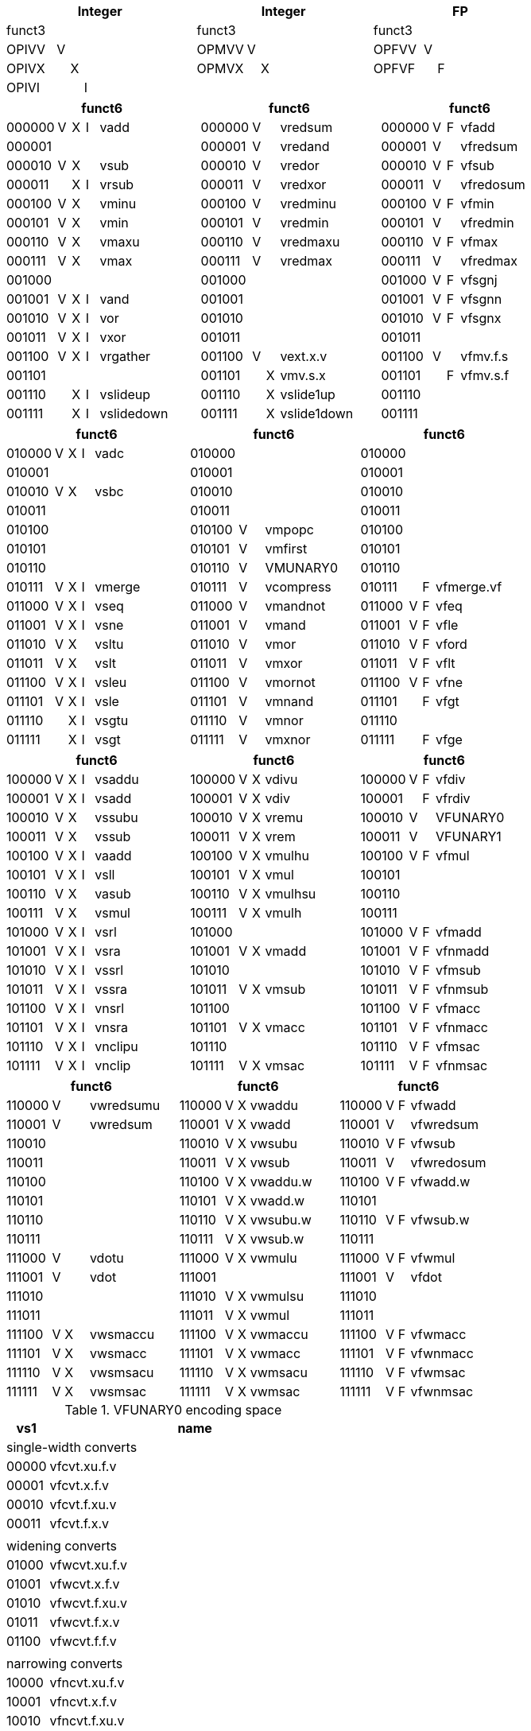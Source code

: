 
[cols="4,1,1,1,8,4,1,1,8,4,1,1,8"]
|===
5+| Integer               4+| Integer               4+| FP

| funct3 | | | |            | funct3 | | |             | funct3 | | |
| OPIVV  |V| | |            | OPMVV  |V| |             | OPFVV  |V| |
| OPIVX  | |X| |            | OPMVX  | |X|             | OPFVF  | |F|
| OPIVI  | | |I|            |        | | |             |        | | |
|===

[cols="4,1,1,1,8,4,1,1,8,4,1,1,8"]
|===
5+| funct6                  4+| funct6                 4+| funct6

| 000000 |V|X|I| vadd       | 000000 |V| | vredsum     | 000000 |V|F| vfadd
| 000001 | | | |            | 000001 |V| | vredand     | 000001 |V| | vfredsum
| 000010 |V|X| | vsub       | 000010 |V| | vredor      | 000010 |V|F| vfsub
| 000011 | |X|I| vrsub      | 000011 |V| | vredxor     | 000011 |V| | vfredosum
| 000100 |V|X| | vminu      | 000100 |V| | vredminu    | 000100 |V|F| vfmin
| 000101 |V|X| | vmin       | 000101 |V| | vredmin     | 000101 |V| | vfredmin
| 000110 |V|X| | vmaxu      | 000110 |V| | vredmaxu    | 000110 |V|F| vfmax
| 000111 |V|X| | vmax       | 000111 |V| | vredmax     | 000111 |V| | vfredmax
| 001000 | | | |            | 001000 | | |             | 001000 |V|F| vfsgnj
| 001001 |V|X|I| vand       | 001001 | | |             | 001001 |V|F| vfsgnn
| 001010 |V|X|I| vor        | 001010 | | |             | 001010 |V|F| vfsgnx
| 001011 |V|X|I| vxor       | 001011 | | |             | 001011 | | |
| 001100 |V|X|I| vrgather   | 001100 |V| | vext.x.v    | 001100 |V| | vfmv.f.s
| 001101 | | | |            | 001101 | |X| vmv.s.x     | 001101 | |F| vfmv.s.f
| 001110 | |X|I| vslideup   | 001110 | |X| vslide1up   | 001110 | | |
| 001111 | |X|I| vslidedown | 001111 | |X| vslide1down | 001111 | | |
|===

[cols="4,1,1,1,8,4,1,1,8,4,1,1,8"]
|===
5+| funct6                  4+| funct6                 4+| funct6

| 010000 |V|X|I| vadc       | 010000 | | |             | 010000 | | |
| 010001 | | | |            | 010001 | | |             | 010001 | | |
| 010010 |V|X| | vsbc       | 010010 | | |             | 010010 | | |
| 010011 | | | |            | 010011 | | |             | 010011 | | |
| 010100 | | | |            | 010100 |V| | vmpopc      | 010100 | | |
| 010101 | | | |            | 010101 |V| | vmfirst     | 010101 | | |
| 010110 | | | |            | 010110 |V| | VMUNARY0    | 010110 | | |
| 010111 |V|X|I| vmerge     | 010111 |V| | vcompress   | 010111 | |F| vfmerge.vf
| 011000 |V|X|I| vseq       | 011000 |V| | vmandnot    | 011000 |V|F| vfeq
| 011001 |V|X|I| vsne       | 011001 |V| | vmand       | 011001 |V|F| vfle
| 011010 |V|X| | vsltu      | 011010 |V| | vmor        | 011010 |V|F| vford
| 011011 |V|X| | vslt       | 011011 |V| | vmxor       | 011011 |V|F| vflt
| 011100 |V|X|I| vsleu      | 011100 |V| | vmornot     | 011100 |V|F| vfne
| 011101 |V|X|I| vsle       | 011101 |V| | vmnand      | 011101 | |F| vfgt
| 011110 | |X|I| vsgtu      | 011110 |V| | vmnor       | 011110 | | |
| 011111 | |X|I| vsgt       | 011111 |V| | vmxnor      | 011111 | |F| vfge
|===

[cols="4,1,1,1,8,4,1,1,8,4,1,1,8"]
|===
5+| funct6                  4+| funct6                 4+| funct6

| 100000 |V|X|I| vsaddu     | 100000 |V|X| vdivu       | 100000 |V|F| vfdiv
| 100001 |V|X|I| vsadd      | 100001 |V|X| vdiv        | 100001 | |F| vfrdiv
| 100010 |V|X| | vssubu     | 100010 |V|X| vremu       | 100010 |V| | VFUNARY0
| 100011 |V|X| | vssub      | 100011 |V|X| vrem        | 100011 |V| | VFUNARY1
| 100100 |V|X|I| vaadd      | 100100 |V|X| vmulhu      | 100100 |V|F| vfmul
| 100101 |V|X|I| vsll       | 100101 |V|X| vmul        | 100101 | | |
| 100110 |V|X| | vasub      | 100110 |V|X| vmulhsu     | 100110 | | |
| 100111 |V|X| | vsmul      | 100111 |V|X| vmulh       | 100111 | | |
| 101000 |V|X|I| vsrl       | 101000 | | |             | 101000 |V|F| vfmadd
| 101001 |V|X|I| vsra       | 101001 |V|X| vmadd       | 101001 |V|F| vfnmadd
| 101010 |V|X|I| vssrl      | 101010 | | |             | 101010 |V|F| vfmsub
| 101011 |V|X|I| vssra      | 101011 |V|X| vmsub       | 101011 |V|F| vfnmsub
| 101100 |V|X|I| vnsrl      | 101100 | | |             | 101100 |V|F| vfmacc
| 101101 |V|X|I| vnsra      | 101101 |V|X| vmacc       | 101101 |V|F| vfnmacc
| 101110 |V|X|I| vnclipu    | 101110 | | |             | 101110 |V|F| vfmsac
| 101111 |V|X|I| vnclip     | 101111 |V|X| vmsac       | 101111 |V|F| vfnmsac
|===

[cols="4,1,1,1,8,4,1,1,8,4,1,1,8"]
|===
5+| funct6                  4+| funct6                 4+| funct6

| 110000 |V| | | vwredsumu  | 110000 |V|X| vwaddu      | 110000 |V|F| vfwadd
| 110001 |V| | | vwredsum   | 110001 |V|X| vwadd       | 110001 |V| | vfwredsum
| 110010 | | | |            | 110010 |V|X| vwsubu      | 110010 |V|F| vfwsub
| 110011 | | | |            | 110011 |V|X| vwsub       | 110011 |V| | vfwredosum
| 110100 | | | |            | 110100 |V|X| vwaddu.w    | 110100 |V|F| vfwadd.w
| 110101 | | | |            | 110101 |V|X| vwadd.w     | 110101 | | |
| 110110 | | | |            | 110110 |V|X| vwsubu.w    | 110110 |V|F| vfwsub.w
| 110111 | | | |            | 110111 |V|X| vwsub.w     | 110111 | | |
| 111000 |V| | | vdotu      | 111000 |V|X| vwmulu      | 111000 |V|F| vfwmul
| 111001 |V| | | vdot       | 111001 | | |             | 111001 |V| | vfdot
| 111010 | | | |            | 111010 |V|X| vwmulsu     | 111010 | | |
| 111011 | | | |            | 111011 |V|X| vwmul       | 111011 | | |
| 111100 |V|X| | vwsmaccu   | 111100 |V|X| vwmaccu     | 111100 |V|F| vfwmacc
| 111101 |V|X| | vwsmacc    | 111101 |V|X| vwmacc      | 111101 |V|F| vfwnmacc
| 111110 |V|X| | vwsmsacu   | 111110 |V|X| vwmsacu     | 111110 |V|F| vfwmsac
| 111111 |V|X| | vwsmsac    | 111111 |V|X| vwmsac      | 111111 |V|F| vfwnmsac
|===

<<<

.VFUNARY0 encoding space
[cols="2,14"]
|===
| vs1 | name

2+| single-width converts
| 00000 | vfcvt.xu.f.v
| 00001 | vfcvt.x.f.v
| 00010 | vfcvt.f.xu.v
| 00011 | vfcvt.f.x.v
| |
2+| widening converts
| 01000 | vfwcvt.xu.f.v
| 01001 | vfwcvt.x.f.v
| 01010 | vfwcvt.f.xu.v
| 01011 | vfwcvt.f.x.v
| 01100 | vfwcvt.f.f.v
| |
2+| narrowing converts
| 10000 | vfncvt.xu.f.v
| 10001 | vfncvt.x.f.v
| 10010 | vfncvt.f.xu.v
| 10011 | vfncvt.f.x.v
| 10100 | vfncvt.f.f.v
|===

.VFUNARY1 encoding space
[cols="2,14"]
|===
|  vs1  | name

| 00000 | vfsqrt.v
| 10000 | vfclass.v
|===


.VMUNARY0 encoding space
[cols="2,14"]
|===
|  vs1  |

| 00001 | vmsbf
| 00010 | vmsof
| 00011 | vmsif
| 10000 | vmiota
| 10001 | vid
|===


////
.Vector Unit-Stride Load/Store Instruction Listing
[width="100%",cols="^3,^3,^3,^4,^4,^3,^3,^3,^7,<10"]
|========================
|31 30 |29 27 |26 25 |24  20 |19    15 |14  12 |11 10 |9 7 |6  0 |Opcode

|off[1:0]|000|vm|00000|rs1|000 2+|vd|0000111|VLBU.V
|off[1:0]|000|vm|00000|rs1|101 2+|vd|0000111|VLHU.V
|off[1:0]|000|vm|00000|rs1|110 2+|vd|0000111|VLWU.V
|off[1:0]|000|vm|00000|rs1|111 2+|vd|0000111|VLE.V
|off[1:0]|100|vm|00000|rs1|000 2+|vd|0000111|VLB.V
|off[1:0]|100|vm|00000|rs1|101 2+|vd|0000111|VLH.V
|off[1:0]|100|vm|00000|rs1|110 2+|vd|0000111|VLW.V
2+|vs3|vm|00000|rs1|000|off[1:0]|000|0100111|VSB.V
2+|vs3|vm|00000|rs1|101|off[1:0]|000|0100111|VSH.V
2+|vs3|vm|00000|rs1|110|off[1:0]|000|0100111|VSW.V
2+|vs3|vm|00000|rs1|111|off[1:0]|000|0100111|VSE.V
|========================


.Vector Unit-Stride Fault-First Load Instruction Listing
[width="100%",cols="^3,^3,^3,^4,^4,^3,^3,^3,^7,<10"]
|========================
|31 30 |29 27 |26 25 |24  20 |19    15 |14  12 |11 10 |9 7 |6  0 |Opcode

|off[1:0]|000|vm|10000|rs1|000 2+|vd|0000111|VLBUFF.V
|off[1:0]|000|vm|10000|rs1|101 2+|vd|0000111|VLHUFF.V
|off[1:0]|000|vm|10000|rs1|110 2+|vd|0000111|VLWUFF.V
|off[1:0]|000|vm|10000|rs1|111 2+|vd|0000111|VLEFF.V
|off[1:0]|100|vm|10000|rs1|000 2+|vd|0000111|VLBFF.V
|off[1:0]|100|vm|10000|rs1|101 2+|vd|0000111|VLHFF.V
|off[1:0]|100|vm|10000|rs1|110 2+|vd|0000111|VLWFF.V

|========================

.Vector Strided Load/Store Instruction Listing
[width="100%",cols="^3,^3,^3,^4,^4,^3,^3,^3,^7,<10"]
|========================
|31 30 |29 27 |26 25 |24  20 |19    15 |14  12 |11 10 |9 7 |6  0 |Opcode

|off[1:0]|010|vm|rs2|rs1|000 2+|vd|0000111|VLSBU.V
|off[1:0]|010|vm|rs2|rs1|101 2+|vd|0000111|VLSHU.V
|off[1:0]|010|vm|rs2|rs1|110 2+|vd|0000111|VLSWU.V
|off[1:0]|010|vm|rs2|rs1|111 2+|vd|0000111|VLSE.V
|off[1:0]|110|vm|rs2|rs1|000 2+|vd|0000111|VLSB.V
|off[1:0]|110|vm|rs2|rs1|101 2+|vd|0000111|VLSH.V
|off[1:0]|110|vm|rs2|rs1|110 2+|vd|0000111|VLSW.V
2+|vs3|vm|rs2|rs1|000|off[1:0]|010|0100111|VSSB.V
2+|vs3|vm|rs2|rs1|101|off[1:0]|010|0100111|VSSH.V
2+|vs3|vm|rs2|rs1|110|off[1:0]|010|0100111|VSSW.V
2+|vs3|vm|rs2|rs1|111|off[1:0]|010|0100111|VSSE.V

|========================


.Vector Indexed Load/Store Instruction Listing
[width="100%",cols="^3,^3,^3,^4,^4,^3,^3,^3,^7,<10"]
|========================
|31 30 |29 27 |26 25 |24  20 |19    15 |14  12 |11 10 |9 7 |6  0 |Opcode

|off[1:0]|011|vm|vs2|rs1|000 2+|vd|0000111|VLXBU.V
|off[1:0]|011|vm|vs2|rs1|101 2+|vd|0000111|VLXHU.V
|off[1:0]|011|vm|vs2|rs1|110 2+|vd|0000111|VLXWU.V
|off[1:0]|011|vm|vs2|rs1|111 2+|vd|0000111|VLXE.V
|off[1:0]|111|vm|vs2|rs1|000 2+|vd|0000111|VLXB.V
|off[1:0]|111|vm|vs2|rs1|101 2+|vd|0000111|VLXH.V
|off[1:0]|111|vm|vs2|rs1|110 2+|vd|0000111|VLXW.V
2+|vs3|vm|vs2|rs1|000|off[1:0]|011|0100111|VSXB.V
2+|vs3|vm|vs2|rs1|101|off[1:0]|011|0100111|VSXH.V
2+|vs3|vm|vs2|rs1|110|off[1:0]|011|0100111|VSXW.V
2+|vs3|vm|vs2|rs1|111|off[1:0]|011|0100111|VSXE.V
2+|vs3|vm|vs2|rs1|000|off[1:0]|111|0100111|VSUXB.V
2+|vs3|vm|vs2|rs1|101|off[1:0]|111|0100111|VSUXH.V
2+|vs3|vm|vs2|rs1|110|off[1:0]|111|0100111|VSUXW.V
2+|vs3|vm|vs2|rs1|111|off[1:0]|111|0100111|VSUXE.V

|========================
////



////

X  vsgeu
  X  vsge


vx4muladd
vx4mulsub


.Vector Table
[width="100%",cols="^3,^3,^3,^4,^4,^3,^3,^3,^7,<10"]
|========================
2+|31 27|26 25 |24   20 |19    15 |14  12 2+|11  7 |6  0   |Opcode

2+|00000|vm    |vs2     |vs1      |001    2+|vd    |1010111|VADD.VV
2+|00000|vm    |vs2     |vs1      |000    2+|vd    |1010111|VADD.VS
2+|00000|vm    |vs2     |rs1      |010    2+|vd    |1010111|VADD.VX
2+|00000|vm    |vs2     |simm[4:0]|011    2+|vd    |1010111|VADD.VI
|========================

.Vector Table
[width="100%",cols="^3,^3,^3,^4,^4,^3,^3,^3,^7,<10"]
|========================
|31 30 |29 27 |26 25 |24  20 |19    15 |14  12 |11 10 |9 7 |6  0 |Opcode

2+|00000|vm|vs2|vs1|000 2+|vd|1010111|VADD.VV
2+|00000|vm|vs2|vs1|100 2+|vd|1010111|VADD.VS
2+|00000|vm|imm[4:0]|vs1|101 2+|vd|1010111|VADD.VI
2+|00000|vm|vs2|vs1|010 2+|vd|1010111|VADDW.VV
2+|00000|vm|vs2|vs1|110 2+|vd|1010111|VADDW.VS
2+|00000|vm|vs2|vs1|011 2+|vd|1010111|VADDW.WV
2+|00000|vm|vs2|vs1|111 2+|vd|1010111|VADDW.WS
2+|00001|vm|vs2|vs1|000 2+|vd|1010111|VSUB.VV
2+|00001|vm|vs2|vs1|100 2+|vd|1010111|VSUB.VS
2+|00001|vm|imm[4:0]|vs1|101 2+|vd|1010111|VSUB.VI
2+|00001|vm|vs2|vs1|000 2+|vd|1010111|VSUB.VV
2+|00001|vm|vs2|vs1|100 2+|vd|1010111|VSUB.VS
2+|00001|vm|vs2|vs1|011 2+|vd|1010111|VSUBW.WV
2+|00001|vm|vs2|vs1|111 2+|vd|1010111|VSUBW.WS
2+|01000|vm|vs2|vs1|000 2+|vd|1010111|VMUL.VV
2+|01000|vm|vs2|vs1|100 2+|vd|1010111|VMUL.VS
2+|01000|vm|imm[4:0]|vs1|101 2+|vd|1010111|VMUL.VI
2+|01000|vm|vs2|vs1|000 2+|vd|1010111|VMUL.VV
2+|01000|vm|vs2|vs1|100 2+|vd|1010111|VMUL.VS
2+|01000|vm|vs2|vs1|011 2+|vd|1010111|VMULW.WV
2+|01000|vm|vs2|vs1|111 2+|vd|1010111|VMULW.WS
2+|01001|vm|vs2|vs1|000 2+|vd|1010111|VMULU.VV
2+|01001|vm|vs2|vs1|100 2+|vd|1010111|VMULU.VS
2+|01001|vm|imm[4:0]|vs1|101 2+|vd|1010111|VMULU.VI
2+|01001|vm|vs2|vs1|000 2+|vd|1010111|VMULU.VV
2+|01001|vm|vs2|vs1|100 2+|vd|1010111|VMULU.VS
2+|01001|vm|vs2|vs1|011 2+|vd|1010111|VMULUW.WV
2+|01001|vm|vs2|vs1|111 2+|vd|1010111|VMULUW.WS
2+|01010|vm|vs2|vs1|000 2+|vd|1010111|VMULSU.VV
2+|01010|vm|vs2|vs1|100 2+|vd|1010111|VMULSU.VS
2+|01010|vm|imm[4:0]|vs1|101 2+|vd|1010111|VMULSU.VI
2+|01010|vm|vs2|vs1|000 2+|vd|1010111|VMULSU.VV
2+|01010|vm|vs2|vs1|100 2+|vd|1010111|VMULSU.VS
2+|01010|vm|vs2|vs1|011 2+|vd|1010111|VMULSUW.WV
2+|01010|vm|vs2|vs1|111 2+|vd|1010111|VMULSUW.WS

|========================


.Vector Table
[width="100%",cols="^3,^3,^3,^4,^4,^3,^3,^3,^7,<10"]
|========================
|31 30 |29 27 |26 25 |24  20 |19    15 |14  12 |11 10 |9 7 |6  0 |Opcode

2+|00100|vm|vs2|vs1|000 2+|vd|1010111|VSRLN.VV
2+|00100|vm|vs2|vs1|100 2+|vd|1010111|VSRLN.VS
2+|00100|vm|imm[4:0]|vs1|101 2+|vd|1010111|VSRLN.VI
2+|00100|vm|vs2|vs1|010 2+|vd|1010111|VSRLN.WV
2+|00100|vm|vs2|vs1|110 2+|vd|1010111|VSRLN.WS
2+|00100|vm|vs2|vs1|111 2+|vd|1010111|VSRLN.WI
2+|00101|vm|vs2|vs1|000 2+|vd|1010111|VSRAN.VV
2+|00101|vm|vs2|vs1|100 2+|vd|1010111|VSRAN.VS
2+|00101|vm|imm[4:0]|vs1|101 2+|vd|1010111|VSRAN.VI
2+|00101|vm|vs2|vs1|010 2+|vd|1010111|VSRAN.WV
2+|00101|vm|vs2|vs1|110 2+|vd|1010111|VSRAN.WS
2+|00101|vm|vs2|vs1|111 2+|vd|1010111|VSRAN.WI
2+|00110|vm|vs2|vs1|000 2+|vd|1010111|VCLIPN.VV
2+|00110|vm|vs2|vs1|100 2+|vd|1010111|VCLIPN.VS
2+|00110|vm|imm[4:0]|vs1|101 2+|vd|1010111|VCLIPN.VI
2+|00110|vm|vs2|vs1|010 2+|vd|1010111|VCLIPN.WV
2+|00110|vm|vs2|vs1|110 2+|vd|1010111|VCLIPN.WS
2+|00110|vm|vs2|vs1|111 2+|vd|1010111|VCLIPN.WI
2+|00111|vm|vs2|vs1|000 2+|vd|1010111|VCLIPUN.VV
2+|00111|vm|vs2|vs1|100 2+|vd|1010111|VCLIPUN.VS
2+|00111|vm|imm[4:0]|vs1|101 2+|vd|1010111|VCLIPUN.VI
2+|00111|vm|vs2|vs1|010 2+|vd|1010111|VCLIPUN.WV
2+|00111|vm|vs2|vs1|110 2+|vd|1010111|VCLIPUN.WS
2+|00111|vm|vs2|vs1|111 2+|vd|1010111|VCLIPUN.WI
2+|10000|vm|vs2|vs1|000 2+|vd|1010111|VAND.VV
2+|10000|vm|vs2|vs1|100 2+|vd|1010111|VAND.VS
2+|10000|vm|imm[4:0]|vs1|101 2+|vd|1010111|VAND.VI
2+|10000|vm|vs2|vs1|010 2+|vd|1010111|VOR.VV
2+|10000|vm|vs2|vs1|110 2+|vd|1010111|VOR.VS
2+|10000|vm|imm[4:0]|vs1|111 2+|vd|1010111|VOR.VI
2+|10001|vm|vs2|vs1|000 2+|vd|1010111|VXOR.VV
2+|10001|vm|vs2|vs1|100 2+|vd|1010111|VXOR.VS
2+|10001|vm|imm[4:0]|vs1|101 2+|vd|1010111|VXOR.VI
2+|10010|vm|vs2|vs1|000 2+|vd|1010111|VSLL.VV
2+|10010|vm|vs2|vs1|100 2+|vd|1010111|VSLL.VS
2+|10010|vm|imm[4:0]|vs1|101 2+|vd|1010111|VSLL.VI
2+|10011|vm|vs2|vs1|000 2+|vd|1010111|VSRL.VV
2+|10011|vm|vs2|vs1|100 2+|vd|1010111|VSRL.VS
2+|10011|vm|imm[4:0]|vs1|101 2+|vd|1010111|VSRL.VI
2+|10011|vm|vs2|vs1|010 2+|vd|1010111|VSRA.VV
2+|10011|vm|vs2|vs1|110 2+|vd|1010111|VSRA.VS
2+|10011|vm|imm[4:0]|vs1|111 2+|vd|1010111|VSRA.VI
2+|10100|vm|vs2|vs1|000 2+|vd|1010111|VSEQ.VV
2+|10100|vm|vs2|vs1|100 2+|vd|1010111|VSEQ.VS
2+|10100|vm|imm[4:0]|vs1|101 2+|vd|1010111|VSEQ.VI
2+|10100|vm|vs2|vs1|010 2+|vd|1010111|VSNE.VV
2+|10100|vm|vs2|vs1|110 2+|vd|1010111|VSNE.VS
2+|10100|vm|imm[4:0]|vs1|111 2+|vd|1010111|VSNE.VI
2+|10101|vm|vs2|vs1|000 2+|vd|1010111|VSLT.VV
2+|10101|vm|vs2|vs1|100 2+|vd|1010111|VSLT.VS
2+|10101|vm|imm[4:0]|vs1|101 2+|vd|1010111|VSLT.VI
2+|10101|vm|vs2|vs1|010 2+|vd|1010111|VSLTU.VV
2+|10101|vm|vs2|vs1|110 2+|vd|1010111|VSLTU.VS
2+|10101|vm|imm[4:0]|vs1|111 2+|vd|1010111|VSLTU.VI
2+|10110|vm|vs2|vs1|000 2+|vd|1010111|VSLE.VV
2+|10110|vm|vs2|vs1|100 2+|vd|1010111|VSLE.VS
2+|10110|vm|imm[4:0]|vs1|101 2+|vd|1010111|VSLE.VI
2+|10110|vm|vs2|vs1|010 2+|vd|1010111|VSLEU.VV
2+|10110|vm|vs2|vs1|110 2+|vd|1010111|VSLEU.VS
2+|10110|vm|imm[4:0]|vs1|111 2+|vd|1010111|VSLEU.VI
2+|11000|vm|vs2|vs1|000 2+|vd|1010111|VMULH.VV
2+|11000|vm|vs2|vs1|100 2+|vd|1010111|VMULH.VS
2+|11000|vm|imm[4:0]|vs1|101 2+|vd|1010111|VMULH.VI
2+|11001|vm|vs2|vs1|000 2+|vd|1010111|VDIV.VV
2+|11001|vm|vs2|vs1|100 2+|vd|1010111|VDIV.VS
2+|11001|vm|imm[4:0]|vs1|101 2+|vd|1010111|VDIV.VI
2+|11001|vm|vs2|vs1|010 2+|vd|1010111|VDIVU.VV
2+|11001|vm|vs2|vs1|110 2+|vd|1010111|VDIVU.VS
2+|11001|vm|imm[4:0]|vs1|111 2+|vd|1010111|VDIVU.VI
2+|11010|vm|vs2|vs1|000 2+|vd|1010111|VREM.VV
2+|11010|vm|vs2|vs1|100 2+|vd|1010111|VREM.VS
2+|11010|vm|imm[4:0]|vs1|101 2+|vd|1010111|VREM.VI
2+|11010|vm|vs2|vs1|010 2+|vd|1010111|VREMU.VV
2+|11010|vm|vs2|vs1|110 2+|vd|1010111|VREMU.VS
2+|11010|vm|imm[4:0]|vs1|111 2+|vd|1010111|VREMU.VI
2+|11011|vm|00000|vs1|000 2+|vd|1010111|VSQRT.VV
2+|11011|vm|00000|vs1|100 2+|vd|1010111|VSQRT.VS
2+|11011|vm|00000|vs1|101 2+|vd|1010111|VSQRT.VI
2+|11011|vm|00001|vs1|000 2+|vd|1010111|VFCLASS.VV
2+|11011|vm|00001|vs1|100 2+|vd|1010111|VFCLASS.VS
2+|11011|vm|00001|vs1|101 2+|vd|1010111|VFCLASS.VI
2+|11100|vm|vs2|vs1|000 2+|vd|1010111|VFSGNJ.VV
2+|11100|vm|vs2|vs1|100 2+|vd|1010111|VFSGNJ.VS
2+|11100|vm|imm[4:0]|vs1|101 2+|vd|1010111|VFSGNJ.VI
2+|11100|vm|vs2|vs1|010 2+|vd|1010111|VFSGNJN.VV
2+|11100|vm|vs2|vs1|110 2+|vd|1010111|VFSGNJN.VS
2+|11100|vm|imm[4:0]|vs1|111 2+|vd|1010111|VFSGNJN.VI
2+|11101|vm|vs2|vs1|000 2+|vd|1010111|VFSGNJX.VV
2+|11101|vm|vs2|vs1|100 2+|vd|1010111|VFSGNJX.VS
2+|11101|vm|imm[4:0]|vs1|101 2+|vd|1010111|VFSGNJX.VI
2+|11110|vm|vs2|vs1|000 2+|vd|1010111|VFMIN.VV
2+|11110|vm|vs2|vs1|100 2+|vd|1010111|VFMIN.VS
2+|11110|vm|imm[4:0]|vs1|101 2+|vd|1010111|VFMIN.VI
2+|11110|vm|vs2|vs1|010 2+|vd|1010111|VFMAX.VV
2+|11110|vm|vs2|vs1|110 2+|vd|1010111|VFMAX.VS
2+|11110|vm|imm[4:0]|vs1|111 2+|vd|1010111|VFMAX.VI

|========================


.Vector Table
[width="100%",cols="^3,^3,^3,^4,^4,^3,^3,^3,^7,<10"]
|========================
|31 30 |29 27 |26 25 |24  20 |19    15 |14  12 |11 10 |9 7 |6  0 |Opcode

2+|11011|vm|00000|vs1|010 2+|rd|1010111|VMPOPC
2+|11011|vm|00001|vs1|010 2+|rd|1010111|VMFIRST
2+|11011|vm|00000|vs1|011 2+|vd|1010111|VMSBF.V
2+|11011|vm|00001|vs1|011 2+|vd|1010111|VMSIF.V
2+|11011|vm|00010|vs1|011 2+|vd|1010111|VMSOF.V
2+|11011|vm|11111|00000|000 2+|vd|1010111|VIOTA.V
2+|11111|vm|vs2|vs1|000 2+|vd|1010111|VMERGE.VV
2+|11111|vm|vs2|vs1|100 2+|vd|1010111|VMERGE.VS
2+|11111|vm|imm[4:0]|vs1|101 2+|vd|1010111|VMERGE.VI
2+|01101|00|rs2|vs1|000 2+|rd|1010111|VMV.X.V
2+|01101|01|rs2|rs1|000 2+|vd|1010111|VMV.V.X
2+|01101|10|rs2|vs1|000 2+|vd|1010111|VMV.S.V
2+|01101|11|rs2|vs1|000 2+|vd|1010111|VMV.V.S
2+|01101|vm|vs2|vs1|011 2+|vd|1010111|VRGATHER.VV
2+|01101|vm|vs2|vs1|100 2+|vd|1010111|VSLIDEUP.VS
2+|01101|vm|imm[4:0]|00000|101 2+|vd|1010111|VSLIDEUP.VI
2+|01101|vm|vs2|vs1|110 2+|vd|1010111|VSLIDEDOWN.VS
2+|01101|vm|imm[4:0]|vs1|111 2+|vd|1010111|VSLIDEDOWN.VI
2+|01110|vm|vs2|vs1|000 2+|vd|1010111|VREDSUM.V
2+|01110|vm|vs2|vs1|010 2+|vd|1010111|VREDSUMW.V
2+|01110|vm|vs2|vs1|001 2+|vd|1010111|VREDMAX.V
2+|01110|vm|vs2|vs1|011 2+|vd|1010111|VREDMAXU.V
2+|01110|vm|vs2|vs1|100 2+|vd|1010111|VREDMIN.V
2+|01110|vm|vs2|vs1|110 2+|vd|1010111|VREDMINU.V
2+|01111|vm|vs2|vs1|000 2+|vd|1010111|VREDAND.V
2+|01111|vm|vs2|vs1|001 2+|vd|1010111|VREDOR.V
2+|01111|vm|vs2|vs1|010 2+|vd|1010111|VREDXOR.V
2+|vs3|vm|vs2|vs1|101 2+|vd|1000011|VMADD.VVV
2+|vs3|vm|vs2|vs1|110 2+|vd|1000011|VMADD.VVS
2+|vs3|vm|vs2|vs1|101 2+|vd|1000111|VMSUB.VVV
2+|vs3|vm|vs2|vs1|110 2+|vd|1000111|VMSUB.VVS
2+|vs3|vm|vs2|vs1|101 2+|vd|1001011|VMADDW.VVV
2+|vs3|vm|vs2|vs1|110 2+|vd|1001011|VMADDW.VVS
2+|vs3|vm|vs2|vs1|101 2+|vd|1001111|VMSUBW.VVV
2+|vs3|vm|vs2|vs1|110 2+|vd|1001111|VMSUBW.VVS

|========================
////
